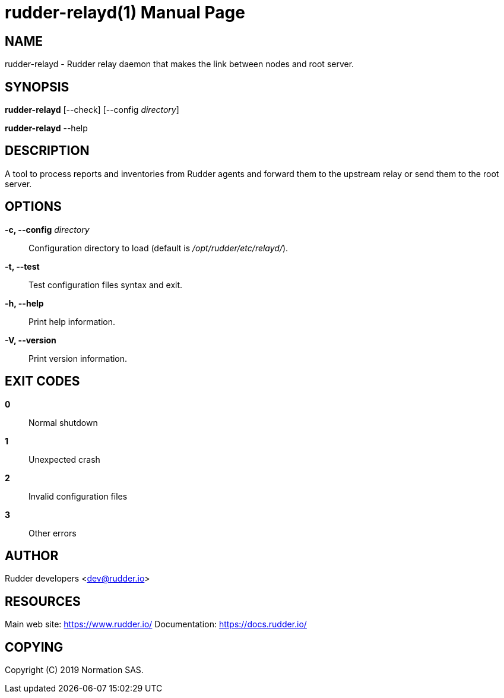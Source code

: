 = rudder-relayd(1)
:doctype: manpage

== NAME

rudder-relayd - Rudder relay daemon that makes the link between nodes and root server.

== SYNOPSIS

*rudder-relayd* [--check] [--config _directory_]

*rudder-relayd* --help

== DESCRIPTION

A tool to process reports and inventories from Rudder agents and forward them to
the upstream relay or send them to the root server.

== OPTIONS

*-c, --config* _directory_::
  Configuration directory to load (default is _/opt/rudder/etc/relayd/_).
*-t, --test*::
  Test configuration files syntax and exit.
*-h, --help*::
  Print help information.
*-V, --version*::
  Print version information.

== EXIT CODES

*0*::
  Normal shutdown
*1*::
  Unexpected crash
*2*::
  Invalid configuration files
*3*::
  Other errors

== AUTHOR

Rudder developers <dev@rudder.io>

== RESOURCES

Main web site: https://www.rudder.io/
Documentation: https://docs.rudder.io/

== COPYING

Copyright \(C) 2019 Normation SAS.
